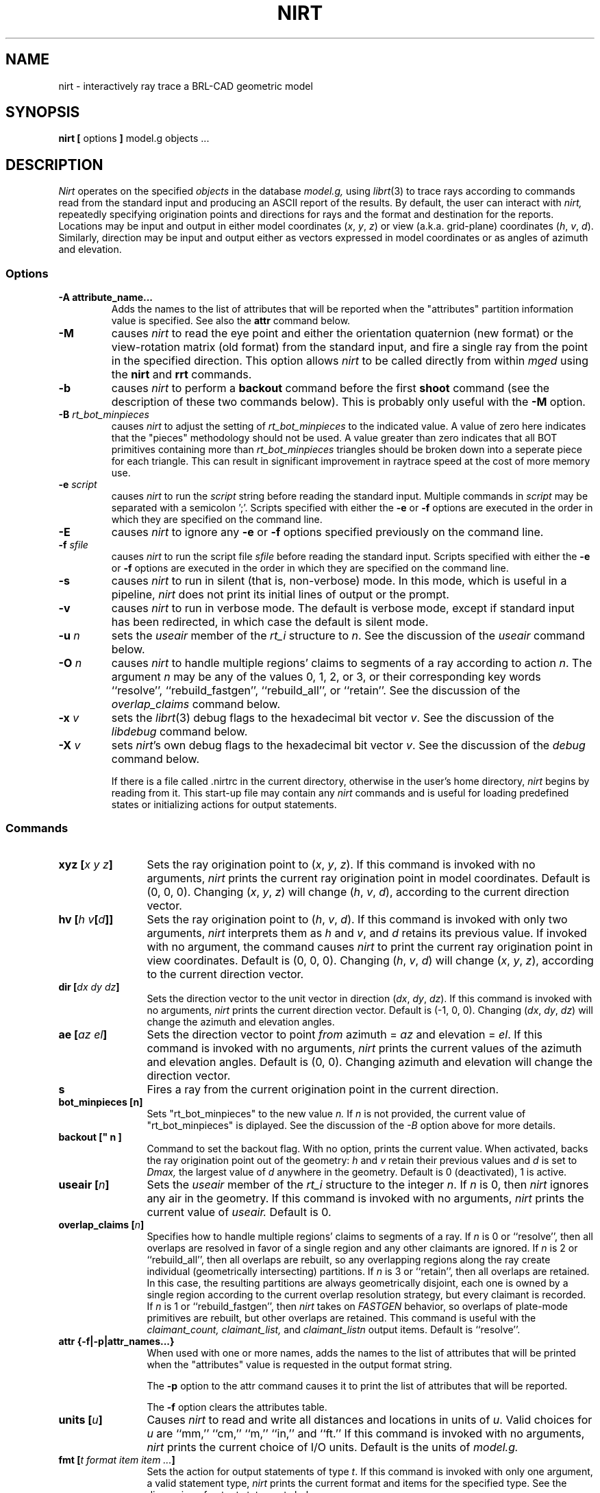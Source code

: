 .TH NIRT 1
.\"                         N I R T . 1
.\" BRL-CAD
.\"
.\" Copyright (c) 2005-2008 United States Government as represented by
.\" the U.S. Army Research Laboratory.
.\"
.\" Redistribution and use in source (Docbook format) and 'compiled'
.\" forms (PDF, PostScript, HTML, RTF, etc), with or without
.\" modification, are permitted provided that the following conditions
.\" are met:
.\"
.\" 1. Redistributions of source code (Docbook format) must retain the
.\" above copyright notice, this list of conditions and the following
.\" disclaimer.
.\"
.\" 2. Redistributions in compiled form (transformed to other DTDs,
.\" converted to PDF, PostScript, HTML, RTF, and other formats) must
.\" reproduce the above copyright notice, this list of conditions and
.\" the following disclaimer in the documentation and/or other
.\" materials provided with the distribution.
.\"
.\" 3. The name of the author may not be used to endorse or promote
.\" products derived from this documentation without specific prior
.\" written permission.
.\"
.\" THIS DOCUMENTATION IS PROVIDED BY THE AUTHOR AS IS'' AND ANY
.\" EXPRESS OR IMPLIED WARRANTIES, INCLUDING, BUT NOT LIMITED TO, THE
.\" IMPLIED WARRANTIES OF MERCHANTABILITY AND FITNESS FOR A PARTICULAR
.\" PURPOSE ARE DISCLAIMED. IN NO EVENT SHALL THE AUTHOR BE LIABLE FOR
.\" ANY DIRECT, INDIRECT, INCIDENTAL, SPECIAL, EXEMPLARY, OR
.\" CONSEQUENTIAL DAMAGES (INCLUDING, BUT NOT LIMITED TO, PROCUREMENT
.\" OF SUBSTITUTE GOODS OR SERVICES; LOSS OF USE, DATA, OR PROFITS; OR
.\" BUSINESS INTERRUPTION) HOWEVER CAUSED AND ON ANY THEORY OF
.\" LIABILITY, WHETHER IN CONTRACT, STRICT LIABILITY, OR TORT
.\" (INCLUDING NEGLIGENCE OR OTHERWISE) ARISING IN ANY WAY OUT OF THE
.\" USE OF THIS DOCUMENTATION, EVEN IF ADVISED OF THE POSSIBILITY OF
.\" SUCH DAMAGE.
.\"
.\".\".\"
.\" Set the interparagraph spacing to 1 (default is 0.4)
.PD 1v
.\"
.\" File name macro to make listing files easier
.\"
.de FN
\fI\|\\$1\|\fP
..
.\"
.\" Begin actual content
.\"
.SH NAME
nirt \- interactively ray trace a BRL-CAD geometric model
.SH SYNOPSIS
.BR "nirt  [" " options " "] " "model.g objects ..."
.SH DESCRIPTION
.I Nirt
operates on the specified
.I objects
in the database
.I model.g,
using
.IR librt (3)
to trace rays according to commands read from the standard input
and producing an ASCII report of the results.
By default, the user can interact with
.I nirt,
repeatedly specifying origination points and directions for rays
and the format and destination for the reports.
Locations may be input and output in either
model coordinates (\fIx\fR, \fIy\fR, \fIz\fR)
or view (a.k.a. grid-plane) coordinates (\fIh\fR, \fIv\fR, \fId\fR).
Similarly, direction may be input and output either as
vectors expressed in model coordinates or as
angles of azimuth and elevation.

.SS Options
.TP
.B -A attribute_name...
Adds the names to the list of attributes that will be reported
when the "attributes" partition information value is specified.
See also the
.B attr
command below.
.TP
.B -M
causes
.I nirt
to read the eye point and
either the orientation quaternion (new format)
or the view-rotation matrix (old format) from the standard input,
and fire a single ray from the point in the specified direction.
This option allows
.I nirt
to be called directly from within
.I mged
using the
.BR nirt " and " rrt
commands.
.TP
.B -b
causes
.I nirt
to perform a
.B backout
command before the first
.B shoot
command (see the description of these two commands below).
This is probably only useful with the
.B -M
option.
.TP
.BI -B " rt_bot_minpieces"
causes
.I nirt
to adjust the setting of
.I rt_bot_minpieces
to the indicated value. A value of zero here indicates that the "pieces" methodology should not
be used. A value greater than zero indicates that all BOT primitives containing more than
.I rt_bot_minpieces
triangles should be broken down into a seperate piece for each triangle. This can result
in significant improvement in raytrace speed at the cost of more memory use.
.TP
.BI -e " script"
causes
.I nirt
to run the
.I script
string before reading the standard input.
Multiple commands in
.I script
may be separated with a semicolon ';'.
Scripts specified with either the
.BR -e " or " -f
options are executed in the order in which they are specified
on the command line.
.TP
.B -E
causes
.I nirt
to ignore any
.BR -e " or " -f
options specified previously on the command line.
.TP
.BI -f " sfile"
causes
.I nirt
to run the script file
.I sfile
before reading the standard input.
Scripts specified with either the
.BR -e " or " -f
options are executed in the order in which they are specified
on the command line.
.TP
.B -s
causes
.I nirt
to run in silent (that is, non-verbose) mode.
In this mode,
which is useful in a pipeline,
.I nirt
does not print its initial lines of output or the prompt.
.TP
.B -v
causes
.I nirt
to run in verbose mode.
The default is verbose mode,
except if standard input has been redirected,
in which case the default is silent mode.
.TP
.BI -u " n"
sets the \fIuseair\fR member
of the \fIrt_i\fR structure to \fIn\fR.
See the discussion of the
.I useair
command below.
.TP
.BI -O " n"
causes
.I nirt
to handle multiple regions' claims to segments of a ray
according to action
.IR n "."
The argument
.I n
may be any of the values 0, 1, 2, or 3,
or their corresponding key words
``resolve'', ``rebuild_fastgen'', ``rebuild_all'', or ``retain''.
See the discussion of the
.I overlap_claims
command below.
.TP
.BI -x " v"
sets the
.IR librt (3)
debug flags to the hexadecimal bit vector \fIv\fR.
See the discussion of the
.I libdebug
command below.
.TP
.BI -X " v"
sets
.IR nirt "'s"
own debug flags to the hexadecimal bit vector \fIv\fR.
See the discussion of the
.I debug
command below.

If there is a file called .nirtrc in the current directory,
otherwise in the user's home directory,
.I nirt
begins by reading from it.  This start-up file may contain any
.I nirt
commands
and is useful for loading predefined states
or initializing actions for output statements.
.SS Commands
.TP 12
.BI "xyz [" "x y z" "]"
Sets the ray origination point to
(\fIx\fR, \fIy\fR, \fIz\fR).
If this command is invoked with no arguments,
.I nirt
prints the current ray origination point in model coordinates.
Default is (0, 0, 0).
Changing (\fIx\fR, \fIy\fR, \fIz\fR) will change
(\fIh\fR, \fIv\fR, \fId\fR),
according to the current direction vector.
.TP 12
.BI "hv [" "h v" "[" d "]]"
Sets the ray origination point to
(\fIh\fR, \fIv\fR, \fId\fR).
If this command is invoked with only two arguments,
.I nirt
interprets them as \fIh\fR and \fIv\fR,
and \fId\fR retains its previous value.
If invoked with no argument, the command causes
.I nirt
to print the current ray origination point in view coordinates.
Default is (0, 0, 0).
Changing (\fIh\fR, \fIv\fR, \fId\fR) will change
(\fIx\fR, \fIy\fR, \fIz\fR),
according to the current direction vector.
.TP 12
.BI "dir [" "dx dy dz" "]"
Sets the direction vector to the unit vector in direction
(\fIdx\fR, \fIdy\fR, \fIdz\fR).
If this command is invoked with no arguments,
.I nirt
prints the current direction vector.
Default is (\-1, 0, 0).
Changing (\fIdx\fR, \fIdy\fR, \fIdz\fR) will change
the azimuth and elevation angles.
.TP 12
.BI "ae [" "az el" "]"
Sets the direction vector to point
.I from
azimuth = \fIaz\fR and elevation = \fIel\fR.
If this command is invoked with no arguments,
.I nirt
prints the current values of the azimuth and elevation angles.
Default is (0, 0).
Changing azimuth and elevation will change the direction vector.
.TP 12
.B s
Fires a ray from the current origination point in the current direction.
.TP 12
.B bot_minpieces [n]
Sets "rt_bot_minpieces" to the new value
.I n.
If
.I n
is not provided, the current value of "rt_bot_minpieces" is diplayed.
See the discussion of the
.I -B
option above for more details.
.TP 12
.B backout [" n "]"
Command to set the backout flag.  With no option, prints the current value. 
When activated, backs the ray origination point out of the geometry:
.IR h " and " v
retain their previous values and
.I d
is set to
.I Dmax,
the largest value of
.I d
anywhere in the geometry.  Default is 0 (deactivated), 1 is active.
.TP 12
.BI "useair [" n "]"
Sets the \fIuseair\fR member
of the \fIrt_i\fR structure to the integer \fIn\fR.
If \fIn\fR is 0, then
.I nirt
ignores any air in the geometry.
If this command is invoked with no arguments,
.I nirt
prints the current value of
.I useair.
Default is 0.
.TP 12
.BI "overlap_claims [" n "]"
Specifies how to handle multiple regions' claims to segments of a ray.
If
.I n
is 0 or ``resolve'',
then all overlaps are resolved in favor of a single region
and any other claimants are ignored.
If
.I n
is 2 or ``rebuild_all'',
then all overlaps are rebuilt,
so any overlapping regions along the ray create individual
(geometrically intersecting) partitions.
If
.I n
is 3 or ``retain'',
then all overlaps are retained.
In this case, the resulting partitions are always geometrically disjoint,
each one is owned by a single region
according to the current overlap resolution strategy,
but every claimant is recorded.
If
.I n
is 1 or ``rebuild_fastgen'',
then
.I nirt
takes on
.I FASTGEN
behavior,
so overlaps of plate-mode primitives are rebuilt,
but other overlaps are retained.
This command is useful with the
.I claimant_count,
.I claimant_list,
and
.I claimant_listn
output items.
Default is ``resolve''.
.TP 12
.BI "attr {-f|-p|attr_names...}"
When used with one or more names, adds the names to the list of attributes
that will be printed when the "attributes" value is requested in the output
format string.
.sp 1
The
.B "-p"
option to the attr command causes it to print the list of attributes that will
be reported.
.sp 1
The
.B "-f"
option clears the attributes table.
.TP 12
.BI "units [" u "]"
Causes
.I nirt
to read and write all distances and locations in units of \fIu\fR.
Valid choices for \fIu\fR are ``mm,'' ``cm,'' ``m,'' ``in,'' and ``ft.''
If this command is invoked with no arguments,
.I nirt
prints the current choice of I/O units.
Default is the units of
.I model.g.
.TP 12
.BI "fmt [" "t format item item ..." "]"
Sets the action for output statements of type \fIt\fR.
If this command is invoked with only one argument,
a valid statement type,
.I nirt
prints the current format and items for the specified type.
See the discussion of output statements below.
.TP 12
.BI "dest [" d "]"
Sets the destination for subsequent output actions to \fId\fR.
If the first character of \fId\fR is `|',
then
\fId\fR is interpreted as a pipeline to which to write its output.
Otherwise if \fId\fR is the string ``default,''
.I nirt
sets the destination to the standard output.
Otherwise \fId\fR is interpreted as a file.
In any event, \fId\fR is not closed until the user quits
.I nirt
or resets the destination by another invocation of the
.I dest
command.
If this command is invoked with no arguments,
.I nirt
prints the current value of \fId\fR.
Default is ``default,'' that is, the standard output.
.TP 12
.BI "statefile [" f "]"
Sets the name of the state file to which to dump
and from which to load state information.
See the discussion of the
.IR dump " and " load
commands below.
If this command is invoked with no arguments,
.I nirt
prints the current name of the state file.
Default is ``nirt_state.''
.TP 12
.B dump
Writes state information to the state file.
The ray origination point and direction vector,
useair, units, destination, and all the output actions are dumped.
.TP 12
.B load
Reads state information from the state file.
The state file loaded may contain any
.I nirt
commands.
.TP 12
.BI print " item"
Prints the current value of the output item \fIitem\fR.
See the discussion of output statements below.
.TP 12
.BI libdebug " v"
Sets the
.IR librt (3)
debug flags
(the \fIdebug\fR member of the \fIrt_g\fR structure)
to the hexadecimal bit vector \fIv\fR.
These flags control the amount and kind of diagnostic print statements
.IR librt (3)
executes.
If \fIv\fR is 0,
then no diagnostics are produced.
If this command is invoked with no arguments,
.I nirt
prints the current value of \fIv\fR
and the names of any of its bits that are set.
Default is 0.
.TP 12
.BI debug " v"
Sets
.IR nirt "'s"
internal debug flags
to the hexadecimal bit vector \fIv\fR.
These flags control the amount and kind of diagnostic print statements
.I nirt
executes.
If \fIv\fR is 0,
then no diagnostics are produced.
If this command is invoked with no arguments,
.I nirt
prints the current value of \fIv\fR
and the names of any of its bits that are set.
Default is 0.
.TP 12
.BI "! [" command "]"
Executes the shell pipeline
.I command.
If this command is invoked with no arguments,
.I nirt
spins off a subshell, executing the program named in the environment variable
SHELL.
.TP 12
.B ?
Prints a help menu to the standard output.
.TP 12
.B q
Quits
.I nirt.
.SS Output Statements
.I Nirt
allows the user a high degree of control,
via the
.I fmt
command,
over what information gets printed out for each ray and in what format.
There are six types of output statement,
each of which is executed under appropriate circumstances.
The types and their use are:
.TP
.B r
Ray.
The first output statement executed
whenever the
.I s
command is invoked.
.TP
.B h
Head.
Executed immediately after the ray statement
if the ray hits anything.
.TP
.B p
Partition.
Executed once for each partition along the ray
if the ray hits anything.
.TP
.B f
Foot.
The last output statement executed
if the ray hits anything.
.TP
.B m
Miss.
Executed immediately after the ray statement
if the ray hits nothing.
.TP
.B o
Overlap.
Executed once for each overlap along the ray
if the ray hits anything.
.TP
.B g
Gap.
Executed once for each gap along the ray if the
ray encounters any gaps.
.P
The action associated with each output statement type is essentially a
.IR printf (3)
statement,
with a format string and a list of output items.
The items may be chosen from a set of values that
.I nirt
updates according to user commands and location along the ray.
These values may be categorized as pertaining to the entire ray,
partitions along the ray,
or overlaps.
The values are explained in the following table.

.ce
Ray Information
.PD .6v
.TP 18
.B x_orig
\fIx\fR coordinate of ray origination point.
.TP 18
.B y_orig
\fIy\fR coordinate of ray origination point.
.TP 18
.B z_orig
\fIz\fR coordinate of ray origination point.
.TP 18
.B d_orig
\fId\fR coordinate of ray origination point.
.TP 18
.B h
\fIh\fR coordinate for the entire ray.
.TP 18
.B v
\fIv\fR coordinate for the entire ray.
.TP 18
.B x_dir
\fIx\fR component of direction vector.
.TP 18
.B y_dir
\fIy\fR component of direction vector.
.TP 18
.B z_dir
\fIz\fR component of direction vector.
.TP 18
.B a
azimuth of view (i.e., of ray direction).
.TP 18
.B e
elevation of view (i.e., of ray direction).

.ce
Partition Information
.TP 18
.B attributes
A string variable consisting of the names and values of the attributes
requested by the
.B attr
command or the
.B -A
command line option.
.TP 18
.B x_in
\fIx\fR coordinate of entry into current region.
.TP 18
.B y_in
\fIy\fR coordinate of entry into current region.
.TP 18
.B z_in
\fIz\fR coordinate of entry into current region.
.TP 18
.B d_in
\fId\fR coordinate of entry into current region.
.TP 18
.B x_out
\fIx\fR coordinate of exit from current region.
.TP 18
.B y_out
\fIy\fR coordinate of exit from current region.
.TP 18
.B z_out
\fIz\fR coordinate of exit from current region.
.TP 18
.B d_out
\fId\fR coordinate of exit from current region.
.TP 18
.B los
line-of-sight distance through current region.
.TP 18
.B scaled_los
scaled line of sight:
product of line-of-sight distance through current region
and region solidity (sometimes called ``percent LOS'').
.TP 18
.B path_name
full path name of current region.
.TP 18
.B reg_name
name of current region, as might be obtained by passing
.B path_name
to
.IR basename (1).
.TP 18
.B reg_id
region ID of current region.
.TP 18
.B claimant_count
number of regions claiming this partition
(that is, participating in a retained overlap).
.TP 18
.B claimant_list
space-separated list of names of regions claiming this partition
(that is, participating in a retained overlap).
.TP 18
.B claimant_listn
Same as
.I claimant_list,
except that it is newline-, rather than space-separated.
.TP 18
.B obliq_in
entry obliquity for current region.
.TP 18
.B obliq_out
exit obliquity for current region.
.TP 18
.B nm_x_in
\fIx\fR component of entry normal vector
.TP 18
.B nm_y_in
\fIy\fR component of entry normal vector
.TP 18
.B nm_z_in
\fIz\fR component of entry normal vector
.TP 18
.B nm_h_in
\fIh\fR component of entry normal vector
.TP 18
.B nm_v_in
\fIv\fR component of entry normal vector
.TP 18
.B nm_d_in
\fId\fR component of entry normal vector
.TP 18
.B nm_x_out
\fIx\fR component of exit normal vector
.TP 18
.B nm_y_out
\fIy\fR component of exit normal vector
.TP 18
.B nm_z_out
\fIz\fR component of exit normal vector
.TP 18
.B nm_h_out
\fIh\fR component of exit normal vector
.TP 18
.B nm_v_out
\fIv\fR component of exit normal vector
.TP 18
.B nm_d_out
\fId\fR component of exit normal vector
.TP 18
.B surf_num_in
entry-surface ID of entry solid.
.TP 18
.B surf_num_out
exit-surface ID of exit solid.

.ce
Gap Information
.TP 18
.B x_gap_in
\fIx\fR coordinate of entry into gap.
.TP 18
.B y_gap_in
\fIy\fR coordinate of entry into gap.
.TP 18
.B z_gap_in
\fIz\fR coordinate of entry into gap.
.TP 18
.B gap_los
line-of-sight distance through gap.

.ce
Overlap Information
.TP 18
.B ov_reg1_name
name of one of the overlapping regions.
.TP 18
.B ov_reg2_name
name of the other overlapping region.
.TP 18
.B ov_reg1_id
region ID of one of the overlapping regions.
.TP 18
.B ov_reg2_id
region ID of the other overlapping region.
.TP 18
.B ov_sol_in
name of one of the overlapping solids.
.TP 18
.B ov_sol_out
name of the other overlapping solid.
.TP 18
.B ov_los
line-of-sight distance through the overlap.
.TP 18
.B ov_x_in
\fIx\fR coordinate of entry into overlap.
.TP 18
.B ov_y_in
\fIy\fR coordinate of entry into overlap.
.TP 18
.B ov_z_in
\fIz\fR coordinate of entry into overlap.
.TP 18
.B ov_d_in
\fId\fR coordinate of entry into overlap.
.TP 18
.B ov_x_out
\fIx\fR coordinate of exit from overlap.
.TP 18
.B ov_y_out
\fIy\fR coordinate of exit from overlap.
.TP 18
.B ov_z_out
\fIz\fR coordinate of exit from overlap.
.TP 18
.B ov_d_out
\fId\fR coordinate of exit from overlap.
.PD 1v
.SH HINTS
Ray origination coordinates specified with the
.I hv
command are immediately converted for internal use
to model coordinates,
according to the current direction vector.
If you want to change the ray direction and origination point,
and you're using view coordinates,
you probably want to change the ray direction
.I before
you use the
.I hv
command.

The name ``nirt'' stands for ``Natalie's interactive ray tracer.''
.SH DEFINITIONS
The usage in
.I nirt
of the following terms corresponds to that found in
.IR mged (1)
and elsewhere throughout BRL-CAD.
We provide the definitions here for reference.
.SS View Coordinates
We define the view coordinate system
(more precisely its basis vectors \fBm\fR, \fBn\fR, and \fBo\fR)
in terms of the basis vectors
\fBi\fR, \fBj\fR, and \fBk\fR
of the model coordinate system as follows:
.in +5m

\fBm\fR is the opposite of the direction vector and corresponds to \fId\fR,
.br
\fBn\fR = \fBk\fR \(mu \fBm\fR corresponds to \fIh\fR, and
.br
\fBo\fR = \fBm\fR \(mu \fBn\fR corresponds to \fIv\fR.

.in -5m
Thus if the direction vector is (\-1, 0, 0),
then
(\fId\fR, \fIh\fR, \fIv\fR) =
(\fIx\fR, \fIy\fR, \fIz\fR).
.SS Azimuth and Elevation
Azimuth is the angle measured around \fBk\fR (right-hand rule)
from the \fIxz\fR plane to \fBm\fR.
Elevation is the angle measured toward \fBk\fR
from the \fIxy\fR plane to \fBm\fR.
.SH FILES
.TP
.FN ~/.nirtrc
run-time configuration file
.SH SEE ALSO
mged(1), librt(3), printf(3)
.SH BUGS
The program sometimes complains about ``previously unreported overlaps.''
To the best of our knowledge, this complaint may be safely ignored.
We hope to fix this soon.
.SH AUTHORS
Natalie Eberius
.br
Paul Tanenbaum
